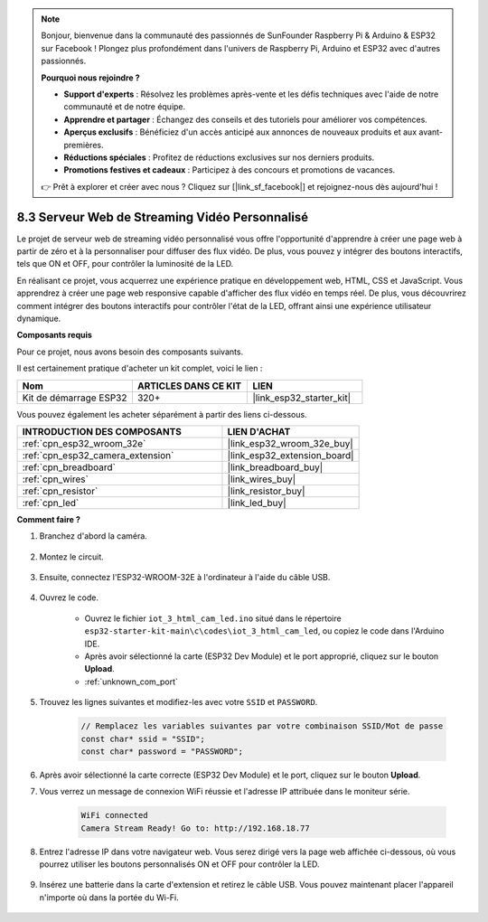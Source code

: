 .. note::

    Bonjour, bienvenue dans la communauté des passionnés de SunFounder Raspberry Pi & Arduino & ESP32 sur Facebook ! Plongez plus profondément dans l'univers de Raspberry Pi, Arduino et ESP32 avec d'autres passionnés.

    **Pourquoi nous rejoindre ?**

    - **Support d'experts** : Résolvez les problèmes après-vente et les défis techniques avec l'aide de notre communauté et de notre équipe.
    - **Apprendre et partager** : Échangez des conseils et des tutoriels pour améliorer vos compétences.
    - **Aperçus exclusifs** : Bénéficiez d'un accès anticipé aux annonces de nouveaux produits et aux avant-premières.
    - **Réductions spéciales** : Profitez de réductions exclusives sur nos derniers produits.
    - **Promotions festives et cadeaux** : Participez à des concours et promotions de vacances.

    👉 Prêt à explorer et créer avec nous ? Cliquez sur [|link_sf_facebook|] et rejoignez-nous dès aujourd'hui !

.. _iot_html_cam:


8.3 Serveur Web de Streaming Vidéo Personnalisé
=====================================================

Le projet de serveur web de streaming vidéo personnalisé vous offre l'opportunité d'apprendre à créer une page web à partir de zéro et à la personnaliser pour diffuser des flux vidéo. De plus, vous pouvez y intégrer des boutons interactifs, tels que ON et OFF, pour contrôler la luminosité de la LED.

En réalisant ce projet, vous acquerrez une expérience pratique en développement web, HTML, CSS et JavaScript. Vous apprendrez à créer une page web responsive capable d'afficher des flux vidéo en temps réel. De plus, vous découvrirez comment intégrer des boutons interactifs pour contrôler l'état de la LED, offrant ainsi une expérience utilisateur dynamique.

**Composants requis**

Pour ce projet, nous avons besoin des composants suivants. 

Il est certainement pratique d'acheter un kit complet, voici le lien : 

.. list-table::
    :widths: 20 20 20
    :header-rows: 1

    *   - Nom	
        - ARTICLES DANS CE KIT
        - LIEN
    *   - Kit de démarrage ESP32
        - 320+
        - |link_esp32_starter_kit|

Vous pouvez également les acheter séparément à partir des liens ci-dessous.

.. list-table::
    :widths: 30 20
    :header-rows: 1

    *   - INTRODUCTION DES COMPOSANTS
        - LIEN D'ACHAT

    *   - :ref:`cpn_esp32_wroom_32e`
        - |link_esp32_wroom_32e_buy|
    *   - :ref:`cpn_esp32_camera_extension`
        - |link_esp32_extension_board|
    *   - :ref:`cpn_breadboard`
        - |link_breadboard_buy|
    *   - :ref:`cpn_wires`
        - |link_wires_buy|
    *   - :ref:`cpn_resistor`
        - |link_resistor_buy|
    *   - :ref:`cpn_led`
        - |link_led_buy|

**Comment faire ?**

#. Branchez d'abord la caméra.

    .. raw:: html

        <video loop autoplay muted style = "max-width:100%">
            <source src="../../_static/video/plugin_camera.mp4" type="video/mp4">
            Your browser does not support the video tag.
        </video>

#. Montez le circuit.

    .. image:: ../../img/wiring/iot_3_html_led_bb.png

#. Ensuite, connectez l'ESP32-WROOM-32E à l'ordinateur à l'aide du câble USB.

    .. image:: ../../img/plugin_esp32.png

#. Ouvrez le code.

    * Ouvrez le fichier ``iot_3_html_cam_led.ino`` situé dans le répertoire ``esp32-starter-kit-main\c\codes\iot_3_html_cam_led``, ou copiez le code dans l'Arduino IDE.
    * Après avoir sélectionné la carte (ESP32 Dev Module) et le port approprié, cliquez sur le bouton **Upload**.
    * :ref:`unknown_com_port`
 
    .. raw:: html

        <iframe src=https://create.arduino.cc/editor/sunfounder01/a5e33c30-63dc-4987-94c3-89bc6a599e24/preview?embed style="height:510px;width:100%;margin:10px 0" frameborder=0></iframe>

#. Trouvez les lignes suivantes et modifiez-les avec votre ``SSID`` et ``PASSWORD``.

    .. code-block::  Arduino

        // Remplacez les variables suivantes par votre combinaison SSID/Mot de passe
        const char* ssid = "SSID";
        const char* password = "PASSWORD";

#. Après avoir sélectionné la carte correcte (ESP32 Dev Module) et le port, cliquez sur le bouton **Upload**.

#. Vous verrez un message de connexion WiFi réussie et l'adresse IP attribuée dans le moniteur série.

    .. code-block:: 

        WiFi connected
        Camera Stream Ready! Go to: http://192.168.18.77

#. Entrez l'adresse IP dans votre navigateur web. Vous serez dirigé vers la page web affichée ci-dessous, où vous pourrez utiliser les boutons personnalisés ON et OFF pour contrôler la LED.

    .. image:: img/sp230510_180503.png 

#. Insérez une batterie dans la carte d'extension et retirez le câble USB. Vous pouvez maintenant placer l'appareil n'importe où dans la portée du Wi-Fi.

    .. image:: ../../img/plugin_battery.png

